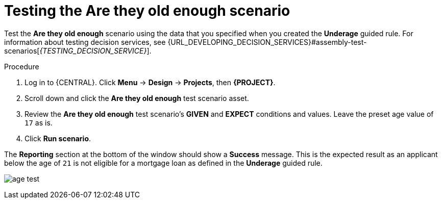 [id='test-loan-app-proc']
= Testing the Are they old enough scenario

Test the *Are they old enough* scenario using the data that you specified when you created the *Underage* guided rule. For information about testing decision services, see {URL_DEVELOPING_DECISION_SERVICES}#assembly-test-scenarios[_{TESTING_DECISION_SERVICE}_].

.Procedure
. Log in to {CENTRAL}. Click *Menu* -> *Design* -> *Projects*, then *{PROJECT}*.
. Scroll down and click the *Are they old enough* test scenario asset.
. Review the *Are they old enough* test scenario's *GIVEN* and *EXPECT* conditions and values. Leave the preset age value of `17` as is.
. Click *Run scenario*.

The *Reporting* section at the bottom of the window should show a *Success* message. This is the expected result as an applicant below the age of `21` is not eligible for a mortgage loan as defined in the *Underage* guided rule.

image:getting-started/age-test.png[]
